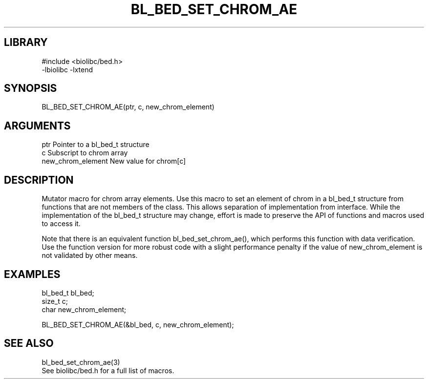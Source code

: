 \" Generated by /home/bacon/scripts/gen-get-set
.TH BL_BED_SET_CHROM_AE 3

.SH LIBRARY
.nf
.na
#include <biolibc/bed.h>
-lbiolibc -lxtend
.ad
.fi

\" Convention:
\" Underline anything that is typed verbatim - commands, etc.
.SH SYNOPSIS
.PP
.nf 
.na
BL_BED_SET_CHROM_AE(ptr, c, new_chrom_element)
.ad
.fi

.SH ARGUMENTS
.nf
.na
ptr                     Pointer to a bl_bed_t structure
c                       Subscript to chrom array
new_chrom_element       New value for chrom[c]
.ad
.fi

.SH DESCRIPTION

Mutator macro for chrom array elements.  Use this macro to set
an element of chrom in a bl_bed_t structure from functions
that are not members of the class.
This allows separation of implementation from interface.  While the
implementation of the bl_bed_t structure may change, effort is made to
preserve the API of functions and macros used to access it.

Note that there is an equivalent function bl_bed_set_chrom_ae(), which performs
this function with data verification.  Use the function version for more
robust code with a slight performance penalty if the value of
new_chrom_element is not validated by other means.

.SH EXAMPLES

.nf
.na
bl_bed_t        bl_bed;
size_t          c;
char            new_chrom_element;

BL_BED_SET_CHROM_AE(&bl_bed, c, new_chrom_element);
.ad
.fi

.SH SEE ALSO

.nf
.na
bl_bed_set_chrom_ae(3)
See biolibc/bed.h for a full list of macros.
.ad
.fi
